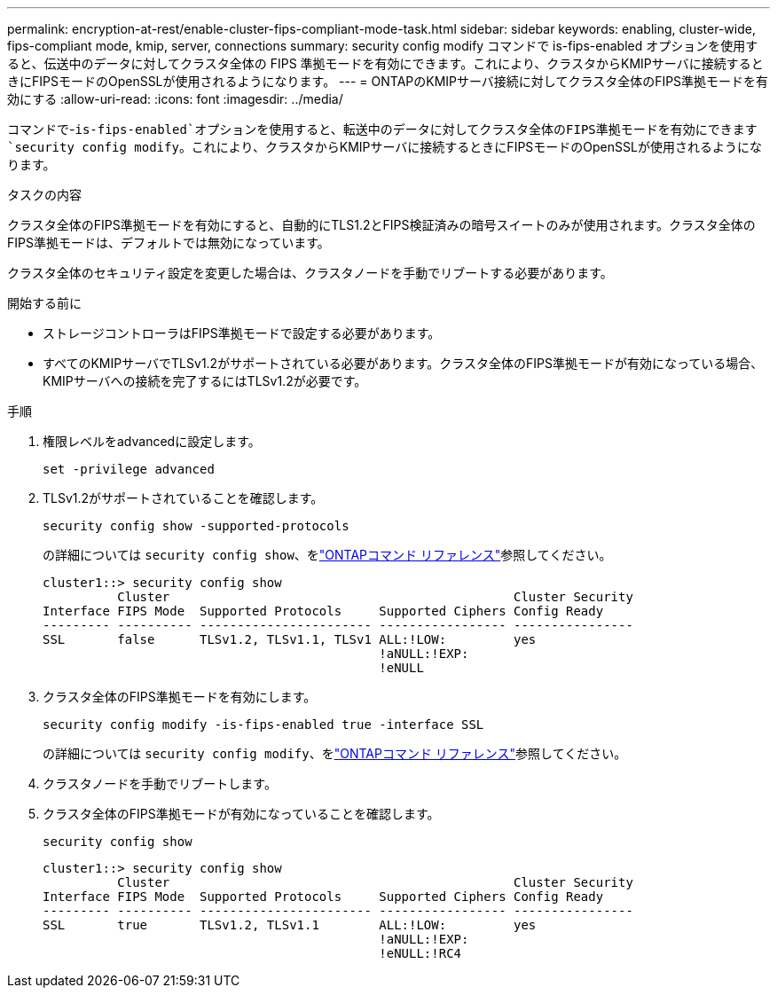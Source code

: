 ---
permalink: encryption-at-rest/enable-cluster-fips-compliant-mode-task.html 
sidebar: sidebar 
keywords: enabling, cluster-wide, fips-compliant mode, kmip, server, connections 
summary: security config modify コマンドで is-fips-enabled オプションを使用すると、伝送中のデータに対してクラスタ全体の FIPS 準拠モードを有効にできます。これにより、クラスタからKMIPサーバに接続するときにFIPSモードのOpenSSLが使用されるようになります。 
---
= ONTAPのKMIPサーバ接続に対してクラスタ全体のFIPS準拠モードを有効にする
:allow-uri-read: 
:icons: font
:imagesdir: ../media/


[role="lead"]
コマンドで-`is-fips-enabled`オプションを使用すると、転送中のデータに対してクラスタ全体のFIPS準拠モードを有効にできます `security config modify`。これにより、クラスタからKMIPサーバに接続するときにFIPSモードのOpenSSLが使用されるようになります。

.タスクの内容
クラスタ全体のFIPS準拠モードを有効にすると、自動的にTLS1.2とFIPS検証済みの暗号スイートのみが使用されます。クラスタ全体のFIPS準拠モードは、デフォルトでは無効になっています。

クラスタ全体のセキュリティ設定を変更した場合は、クラスタノードを手動でリブートする必要があります。

.開始する前に
* ストレージコントローラはFIPS準拠モードで設定する必要があります。
* すべてのKMIPサーバでTLSv1.2がサポートされている必要があります。クラスタ全体のFIPS準拠モードが有効になっている場合、KMIPサーバへの接続を完了するにはTLSv1.2が必要です。


.手順
. 権限レベルをadvancedに設定します。
+
`set -privilege advanced`

. TLSv1.2がサポートされていることを確認します。
+
`security config show -supported-protocols`

+
の詳細については `security config show`、をlink:https://docs.netapp.com/us-en/ontap-cli/security-config-show.html["ONTAPコマンド リファレンス"^]参照してください。

+
[listing]
----
cluster1::> security config show
          Cluster                                              Cluster Security
Interface FIPS Mode  Supported Protocols     Supported Ciphers Config Ready
--------- ---------- ----------------------- ----------------- ----------------
SSL       false      TLSv1.2, TLSv1.1, TLSv1 ALL:!LOW:         yes
                                             !aNULL:!EXP:
                                             !eNULL
----
. クラスタ全体のFIPS準拠モードを有効にします。
+
`security config modify -is-fips-enabled true -interface SSL`

+
の詳細については `security config modify`、をlink:https://docs.netapp.com/us-en/ontap-cli/security-config-modify.html["ONTAPコマンド リファレンス"^]参照してください。

. クラスタノードを手動でリブートします。
. クラスタ全体のFIPS準拠モードが有効になっていることを確認します。
+
`security config show`

+
[listing]
----
cluster1::> security config show
          Cluster                                              Cluster Security
Interface FIPS Mode  Supported Protocols     Supported Ciphers Config Ready
--------- ---------- ----------------------- ----------------- ----------------
SSL       true       TLSv1.2, TLSv1.1        ALL:!LOW:         yes
                                             !aNULL:!EXP:
                                             !eNULL:!RC4
----


